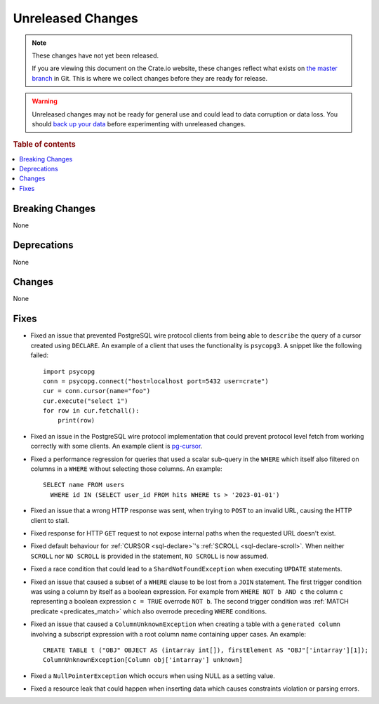 ==================
Unreleased Changes
==================

.. NOTE::

    These changes have not yet been released.

    If you are viewing this document on the Crate.io website, these changes
    reflect what exists on `the master branch`_ in Git. This is where we
    collect changes before they are ready for release.

.. WARNING::

    Unreleased changes may not be ready for general use and could lead to data
    corruption or data loss. You should `back up your data`_ before
    experimenting with unreleased changes.

.. _the master branch: https://github.com/crate/crate
.. _back up your data: https://crate.io/docs/crate/reference/en/latest/admin/snapshots.html

.. DEVELOPER README
.. ================

.. Changes should be recorded here as you are developing CrateDB. When a new
.. release is being cut, changes will be moved to the appropriate release notes
.. file.

.. When resetting this file during a release, leave the headers in place, but
.. add a single paragraph to each section with the word "None".

.. Always cluster items into bigger topics. Link to the documentation whenever feasible.
.. Remember to give the right level of information: Users should understand
.. the impact of the change without going into the depth of tech.

.. rubric:: Table of contents

.. contents::
   :local:


Breaking Changes
================

None


Deprecations
============

None


Changes
=======

None


Fixes
=====

.. If you add an entry here, the fix needs to be backported to the latest
.. stable branch. You can add a version label (`v/X.Y`) to the pull request for
.. an automated mergify backport.

- Fixed an issue that prevented PostgreSQL wire protocol clients from being able
  to ``describe`` the query of a cursor created using ``DECLARE``. An example of
  a client that uses the functionality is ``psycopg3``. A snippet like the
  following failed::

    import psycopg
    conn = psycopg.connect("host=localhost port=5432 user=crate")
    cur = conn.cursor(name="foo")
    cur.execute("select 1")
    for row in cur.fetchall():
        print(row)

- Fixed an issue in the PostgreSQL wire protocol implementation that could
  prevent protocol level fetch from working correctly with some clients. An
  example client is `pg-cursor <https://www.npmjs.com/package/pg-cursor>`_.

- Fixed a performance regression for queries that used a scalar sub-query in the
  ``WHERE`` which itself also filtered on columns in a ``WHERE`` without
  selecting those columns. An example::

    SELECT name FROM users
      WHERE id IN (SELECT user_id FROM hits WHERE ts > '2023-01-01')

- Fixed an issue that a wrong HTTP response was sent, when trying to ``POST`` to
  an invalid URL, causing the HTTP client to stall.

- Fixed response for HTTP ``GET`` request to not expose internal paths when the
  requested URL doesn't exist.

- Fixed default behaviour for :ref:`CURSOR <sql-declare>`'s
  :ref:`SCROLL <sql-declare-scroll>`. When neither ``SCROLL`` nor ``NO SCROLL``
  is provided in the statement, ``NO SCROLL`` is now assumed.

- Fixed a race condition that could lead to a ``ShardNotFoundException`` when
  executing ``UPDATE`` statements.

- Fixed an issue that caused a subset of a ``WHERE`` clause to be lost from a
  ``JOIN`` statement. The first trigger condition was using a column by itself
  as a boolean expression. For example from ``WHERE NOT b AND c`` the column
  ``c`` representing a boolean expression ``c = TRUE`` overrode ``NOT b``. The
  second trigger condition was :ref:`MATCH predicate <predicates_match>`
  which also overrode preceding ``WHERE`` conditions.

- Fixed an issue that caused a ``ColumnUnknownException`` when creating a table
  with a ``generated column`` involving a subscript expression with a root
  column name containing upper cases.
  An example::

    CREATE TABLE t ("OBJ" OBJECT AS (intarray int[]), firstElement AS "OBJ"['intarray'][1]);
    ColumnUnknownException[Column obj['intarray'] unknown]

- Fixed a ``NullPointerException`` which occurs when using NULL as a setting value.

- Fixed a resource leak that could happen when inserting data which causes
  constraints violation or parsing errors.

